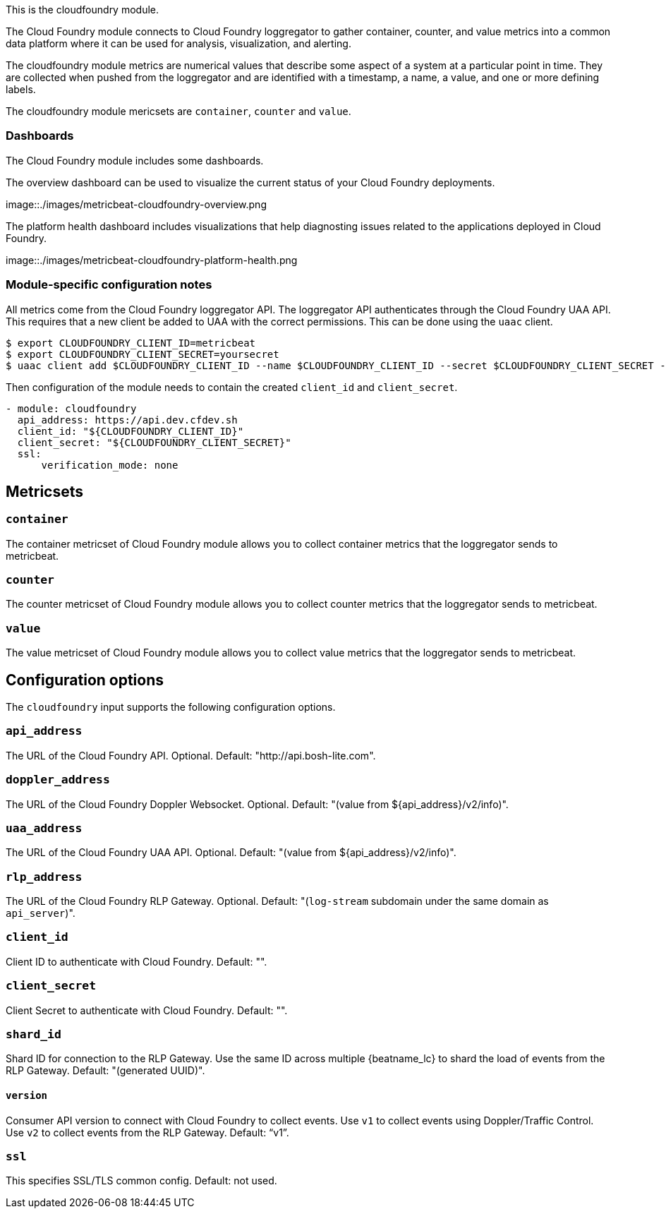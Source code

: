This is the cloudfoundry module.

The Cloud Foundry module connects to Cloud Foundry loggregator to gather container, counter, and value metrics into a common data platform where it can be used for analysis, visualization, and alerting.


The cloudfoundry module metrics are numerical values that describe some aspect of a system at a particular point in time. They are collected when pushed from the loggregator and are identified with a timestamp, a name, a value, and one or more defining labels.

The cloudfoundry module mericsets are `container`, `counter` and `value`.

[float]
=== Dashboards

The Cloud Foundry module includes some dashboards.

The overview dashboard can be used to visualize the current status of your Cloud
Foundry deployments.

image::./images/metricbeat-cloudfoundry-overview.png

The platform health dashboard includes visualizations that help diagnosting
issues related to the applications deployed in Cloud Foundry.

image::./images/metricbeat-cloudfoundry-platform-health.png


[float]
=== Module-specific configuration notes

All metrics come from the Cloud Foundry loggregator API. The loggregator API authenticates through the Cloud Foundry UAA API.
This requires that a new client be added to UAA with the correct permissions. This can be done using the `uaac` client.

[source,bash]
----
$ export CLOUDFOUNDRY_CLIENT_ID=metricbeat
$ export CLOUDFOUNDRY_CLIENT_SECRET=yoursecret
$ uaac client add $CLOUDFOUNDRY_CLIENT_ID --name $CLOUDFOUNDRY_CLIENT_ID --secret $CLOUDFOUNDRY_CLIENT_SECRET --authorized_grant_types client_credentials,refresh_token --authorities doppler.firehose,cloud_controller.admin_read_only
----

Then configuration of the module needs to contain the created `client_id` and `client_secret`.

[source,yaml]
----
- module: cloudfoundry
  api_address: https://api.dev.cfdev.sh
  client_id: "${CLOUDFOUNDRY_CLIENT_ID}"
  client_secret: "${CLOUDFOUNDRY_CLIENT_SECRET}"
  ssl:
      verification_mode: none
----


[float]
== Metricsets

[float]
=== `container`
The container metricset of Cloud Foundry module allows you to collect container metrics that the
loggregator sends to metricbeat.

[float]
=== `counter`
The counter metricset of Cloud Foundry module allows you to collect counter metrics that the
loggregator sends to metricbeat.

[float]
=== `value`
The value metricset of Cloud Foundry module allows you to collect value metrics that the
loggregator sends to metricbeat.


[float]
== Configuration options

The `cloudfoundry` input supports the following configuration options.

[float]
=== `api_address`

The URL of the Cloud Foundry API. Optional. Default: "http://api.bosh-lite.com".

[float]
=== `doppler_address`

The URL of the Cloud Foundry Doppler Websocket. Optional. Default: "(value from ${api_address}/v2/info)".

[float]
=== `uaa_address`

The URL of the Cloud Foundry UAA API. Optional. Default: "(value from ${api_address}/v2/info)".

[float]
=== `rlp_address`

The URL of the Cloud Foundry RLP Gateway. Optional. Default: "(`log-stream` subdomain under the same domain as `api_server`)".

[float]
=== `client_id`

Client ID to authenticate with Cloud Foundry. Default: "".

[float]
=== `client_secret`

Client Secret to authenticate with Cloud Foundry. Default: "".

[float]
=== `shard_id`

Shard ID for connection to the RLP Gateway. Use the same ID across multiple {beatname_lc} to shard the load of events
from the RLP Gateway. Default: "(generated UUID)".

[float]
==== `version`

Consumer API version to connect with Cloud Foundry to collect events. Use `v1` to collect events using Doppler/Traffic Control.
Use `v2` to collect events from the RLP Gateway. Default: "`v1`".

[float]
=== `ssl`

This specifies SSL/TLS common config. Default: not used.
